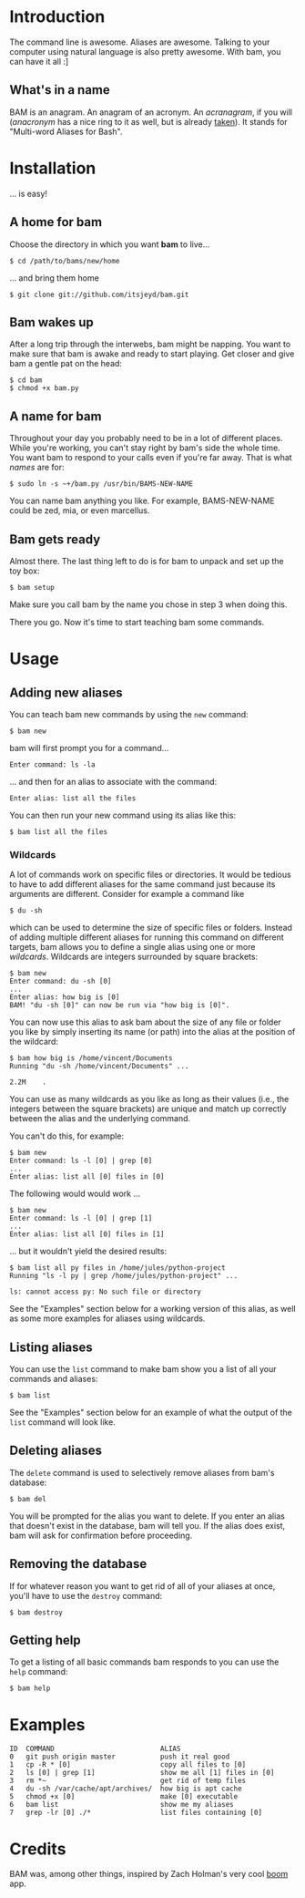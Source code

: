 #+OPTIONS: f:nil
#+TODO: TODO(t) IN-PROGRESS(i) DONE(d)
* Introduction
The command line is awesome. Aliases are awesome. Talking to your
computer using natural language is also pretty awesome. With bam, you
can have it all :]

** What's in a name
BAM is an anagram. An anagram of an acronym. An /acranagram/, if you
will (/anacronym/ has a nice ring to it as well, but is already
[[http://en.wikipedia.org/wiki/Anacronym][taken]]). It stands for "Multi-word Aliases for Bash".

* Installation
... is easy!

** A home for bam
Choose the directory in which you want *bam* to live...
#+BEGIN_EXAMPLE
$ cd /path/to/bams/new/home
#+END_EXAMPLE

... and bring them home
#+BEGIN_EXAMPLE
$ git clone git://github.com/itsjeyd/bam.git
#+END_EXAMPLE

** Bam wakes up
After a long trip through the interwebs, bam might be napping. You
want to make sure that bam is awake and ready to start playing. Get
closer and give bam a gentle pat on the head:
#+BEGIN_EXAMPLE
$ cd bam
$ chmod +x bam.py
#+END_EXAMPLE

** A name for bam
Throughout your day you probably need to be in a lot of different
places. While you're working, you can't stay right by bam's side the
whole time. You want bam to respond to your calls even if you're far
away. That is what /names/ are for:
#+BEGIN_EXAMPLE
$ sudo ln -s ~+/bam.py /usr/bin/BAMS-NEW-NAME
#+END_EXAMPLE
You can name bam anything you like. For example, BAMS-NEW-NAME could
be zed, mia, or even marcellus.

** Bam gets ready
Almost there. The last thing left to do is for bam to unpack and
set up the toy box:
#+BEGIN_EXAMPLE
$ bam setup
#+END_EXAMPLE
Make sure you call bam by the name you chose in step 3 when doing
this.

There you go. Now it's time to start teaching bam some commands.

* Usage
** Adding new aliases
You can teach bam new commands by using the =new= command:
#+BEGIN_EXAMPLE
$ bam new
#+END_EXAMPLE
bam will first prompt you for a command...
#+BEGIN_EXAMPLE
Enter command: ls -la
#+END_EXAMPLE
... and then for an alias to associate with the command:
#+BEGIN_EXAMPLE
Enter alias: list all the files
#+END_EXAMPLE
You can then run your new command using its alias like this:
#+BEGIN_EXAMPLE
$ bam list all the files
#+END_EXAMPLE

*** Wildcards
A lot of commands work on specific files or directories. It would be
tedious to have to add different aliases for the same command just
because its arguments are different. Consider for example a command
like
#+BEGIN_EXAMPLE
$ du -sh
#+END_EXAMPLE
which can be used to determine the size of specific files or folders.
Instead of adding multiple different aliases for running this command
on different targets, bam allows you to define a single alias using
one or more /wildcards/. Wildcards are integers surrounded by square
brackets:
#+BEGIN_EXAMPLE
$ bam new
Enter command: du -sh [0]
...
Enter alias: how big is [0]
BAM! "du -sh [0]" can now be run via "how big is [0]".
#+END_EXAMPLE
You can now use this alias to ask bam about the size of any file or
folder you like by simply inserting its name (or path) into the alias
at the position of the wildcard:
#+BEGIN_EXAMPLE
$ bam how big is /home/vincent/Documents
Running "du -sh /home/vincent/Documents" ...

2.2M	.
#+END_EXAMPLE
You can use as many wildcards as you like as long as their values
(i.e., the integers between the square brackets) are unique and match
up correctly between the alias and the underlying command.

You can't do this, for example:
#+BEGIN_EXAMPLE
$ bam new
Enter command: ls -l [0] | grep [0]
...
Enter alias: list all [0] files in [0]
#+END_EXAMPLE

The following would would work ...
#+BEGIN_EXAMPLE
$ bam new
Enter command: ls -l [0] | grep [1]
...
Enter alias: list all [0] files in [1]
#+END_EXAMPLE
... but it wouldn't yield the desired results:
#+BEGIN_EXAMPLE
$ bam list all py files in /home/jules/python-project
Running "ls -l py | grep /home/jules/python-project" ...

ls: cannot access py: No such file or directory
#+END_EXAMPLE

See the "Examples" section below for a working version of this alias, as
well as some more examples for aliases using wildcards.

** Listing aliases
You can use the =list= command to make bam show you a list of all your
commands and aliases:
#+BEGIN_EXAMPLE
$ bam list
#+END_EXAMPLE
See the "Examples" section below for an example of what the output of the
=list= command will look like.

** Deleting aliases
The =delete= command is used to selectively remove aliases from bam's
database:
#+BEGIN_EXAMPLE
$ bam del
#+END_EXAMPLE
You will be prompted for the alias you want to delete. If you enter an
alias that doesn't exist in the database, bam will tell you. If the
alias does exist, bam will ask for confirmation before proceeding.

** Removing the database
If for whatever reason you want to get rid of all of your aliases at
once, you'll have to use the =destroy= command:
#+BEGIN_EXAMPLE
$ bam destroy
#+END_EXAMPLE

** Getting help
To get a listing of all basic commands bam responds to you can use the
=help= command:
#+BEGIN_EXAMPLE
$ bam help
#+END_EXAMPLE

* Examples
#+BEGIN_EXAMPLE
ID  COMMAND                          ALIAS
0   git push origin master           push it real good
1   cp -R * [0]                      copy all files to [0]
2   ls [0] | grep [1]                show me all [1] files in [0]
3   rm *~                            get rid of temp files
4   du -sh /var/cache/apt/archives/  how big is apt cache
5   chmod +x [0]                     make [0] executable
6   bam list                         show me my aliases
7   grep -lr [0] ./*                 list files containing [0]
#+END_EXAMPLE

* Credits
BAM was, among other things, inspired by Zach Holman's very cool [[https://github.com/holman/boom][boom]]
app.
